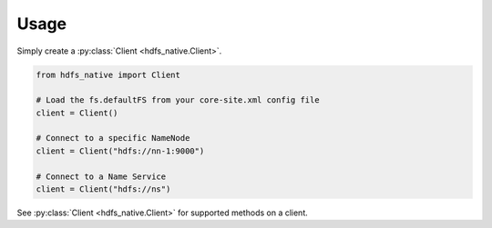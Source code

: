 Usage
=====

Simply create a :py:class:`Client <hdfs_native.Client>`.

.. code-block::

    from hdfs_native import Client

    # Load the fs.defaultFS from your core-site.xml config file
    client = Client()

    # Connect to a specific NameNode
    client = Client("hdfs://nn-1:9000")

    # Connect to a Name Service
    client = Client("hdfs://ns")

See :py:class:`Client <hdfs_native.Client>` for supported methods on a client.